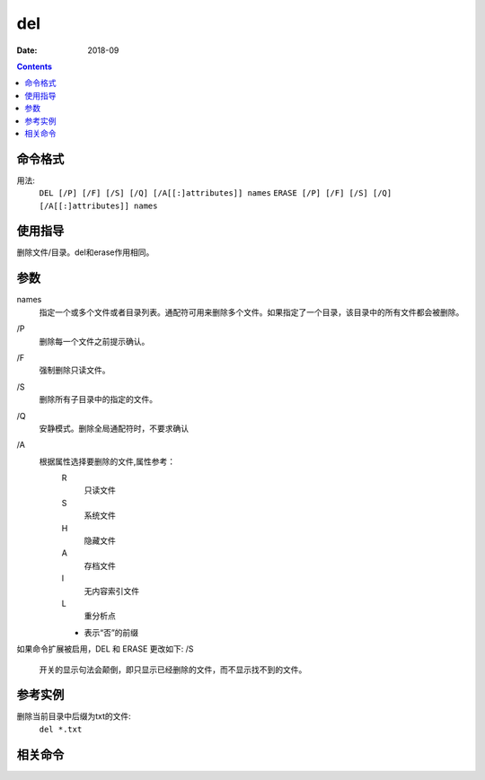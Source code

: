 
.. _window-del-cmd:

======================================================================================================================================================
del
======================================================================================================================================================

:Date: 2018-09

.. contents::


.. _window-del-format:

命令格式
======================================================================================================================================================


用法:
    ``DEL [/P] [/F] [/S] [/Q] [/A[[:]attributes]] names``
    ``ERASE [/P] [/F] [/S] [/Q] [/A[[:]attributes]] names``

.. _window-del-guid:

使用指导
======================================================================================================================================================

删除文件/目录。del和erase作用相同。

.. _window-del-args:

参数
======================================================================================================================================================

names
    指定一个或多个文件或者目录列表。通配符可用来删除多个文件。如果指定了一个目录，该目录中的所有文件都会被删除。

\/P
    删除每一个文件之前提示确认。
\/F
    强制删除只读文件。
\/S
    删除所有子目录中的指定的文件。
\/Q
    安静模式。删除全局通配符时，不要求确认
\/A
    根据属性选择要删除的文件,属性参考：
        R
            只读文件
        S
            系统文件
        H
            隐藏文件
        A
            存档文件
        I
            无内容索引文件
        L
            重分析点
        -
            表示“否”的前缀

如果命令扩展被启用，DEL 和 ERASE 更改如下:
/S
    开关的显示句法会颠倒，即只显示已经删除的文件，而不显示找不到的文件。





.. _window-del-instance:

参考实例
======================================================================================================================================================

删除当前目录中后缀为txt的文件:
    ``del *.txt``




.. _window-del-relevant:

相关命令
======================================================================================================================================================















